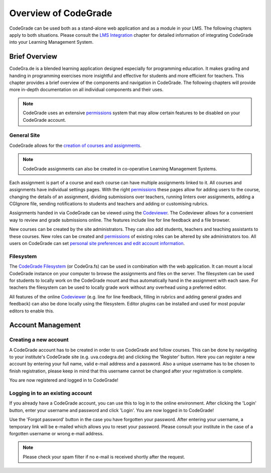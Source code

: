 Overview of CodeGrade
======================

CodeGrade can be used both as a stand-alone web application and as a module in
your LMS. The following chapters apply to both situations. Please consult the
`LMS Integration <lms.html>`__ chapter for detailed information of integrating
CodeGrade into your Learning Management System.

Brief Overview
---------------

CodeGra.de is a blended learning application designed especially for programming education.
It makes grading and handing in programming exercises more insightful and effective for students and more efficient for teachers.
This chapter provides a brief overview of the components and navigation in CodeGrade. The following chapters will provide more
in-depth documentation on all individual components and their uses.

.. note:: CodeGrade uses an extensive `permissions <permissions.html>`__ system that may allow certain features to be disabled on your CodeGrade account.

General Site
~~~~~~~~~~~~~
CodeGrade allows for the `creation of courses and assignments <management.html>`__.

.. note:: CodeGrade assignments can also be created in co-operative Learning Management Systems.

Each assignment is
part of a course and each course can have multiple assignments linked to it. All
courses and assignments have individual settings pages. With the right `permissions <permissions.html>`__
these pages allow for adding users to the course, changing the details of an
assignment, dividing submissions over teachers, running linters over assignments,
adding a CGIgnore file, sending notifications to students and teachers and adding
or customising rubrics.

Assignments handed in via CodeGrade can be viewed using the `Codeviewer <codeviewer.html>`__. The
Codeviewer allows for a convenient way to review and grade submissions
online. The features include line for line feedback and a file browser.

New courses can be created by the site administrators. They can also add students,
teachers and teaching assistants to these courses. New roles can be created and `permissions <permissions.html>`__ of
existing roles can be altered by site administrators too. All users on CodeGrade
can set `personal site preferences and edit account information <preferences.html>`__.

Filesystem
~~~~~~~~~~~
The `CodeGrade Filesystem <https://fs-docs.codegra.de>`__ (or CodeGra.fs) can be used in combination with the web application.
It can  mount a local
CodeGrade instance on your computer to browse the assignments and files on the
server. The filesystem can be used for students to locally work on the
CodeGrade mount and thus automatically hand in the assignment with each save.
For teachers the filesystem can be used to locally grade work without any overhead
using a preferred editor.

All features of the online `Codeviewer <codeviewer.html>`__
(e.g. line for line feedback, filling in rubrics and adding general grades and feedback) can
also be done locally using the filesystem. Editor plugins can be installed and used for most popular editors to enable this.

Account Management
-------------------

Creating a new account
~~~~~~~~~~~~~~~~~~~~~~~
A CodeGrade account has to be created in order to use CodeGrade and follow
courses. This can be done by navigating to your institute's CodeGrade site
(e.g. uva.codegra.de) and clicking the 'Register' button.
Here you can register a new account by entering your full name,
valid e-mail address and a password. Also a unique username has to be chosen to
finish registration, please keep in mind that this username cannot be changed
after your registration is complete.

You are now registered and logged in to CodeGrade!

Logging in to an existing account
~~~~~~~~~~~~~~~~~~~~~~~~~~~~~~~~~
If you already have a CodeGrade account, you can use this to log in to the online
environment.  After clicking the 'Login' button, enter your username and password
and click 'Login'. You are now logged in to CodeGrade!

Use the 'Forgot password' button in the case you have forgotten your password.
After entering your username, a temporary link will be e-mailed which allows you
to reset your password. Please consult your institute in the case of a forgotten
username or wrong e-mail address.

.. note:: Please check your spam filter if no e-mail is received shortly after the request.
